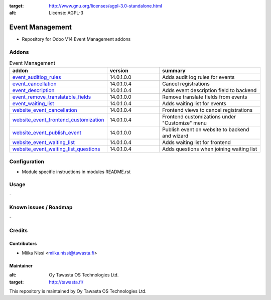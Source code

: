 .. image:: https://img.shields.io/badge/licence-AGPL--3-blue.svg
:target: http://www.gnu.org/licenses/agpl-3.0-standalone.html
:alt: License: AGPL-3

================
Event Management
================
* Repository for Odoo V14 Event Management addons

Addons
======

.. list-table:: Event Management
   :widths: 25 25 50
   :header-rows: 1

   * - addon
     - version
     - summary
   * - `event_auditlog_rules <event_auditlog_rules/>`_
     - 14.0.1.0.0
     - Adds audit log rules for events
   * - `event_cancellation <event_cancellation>`_
     - 14.0.1.0.4
     - Cancel registrations
   * - `event_description <event_description/>`_
     - 14.0.1.0.4
     - Adds event description field to backend
   * - `event_remove_translatable_fields <event_remove_translatable_fields>`_
     - 14.0.1.0.0
     - Remove translate fields from events
   * - `event_waiting_list <event_waiting_list/>`_
     - 14.0.1.0.4
     - Adds waiting list for events
   * - `website_event_cancellation <website_event_cancellation/>`_
     - 14.0.1.0.4
     - Frontend views to cancel registrations
   * - `website_event_frontend_customization <website_event_frontend_customization>`_
     - 14.0.1.0.4
     - Frontend customizations under "Customize" menu
   * - `website_event_publish_event <website_event_publish_event>`_
     - 14.0.1.0.0
     - Publish event on website to backend and wizard
   * - `website_event_waiting_list <website_event_waiting_list/>`_
     - 14.0.1.0.4
     - Adds waiting list for frontend
   * - `website_event_waiting_list_questions <website_event_waiting_list_questions/>`_
     - 14.0.1.0.4
     - Adds questions when joining waiting list

Configuration
=============
- Module specific instructions in modules README.rst

Usage
=====
\-

Known issues / Roadmap
======================
\-

Credits
=======

Contributors
------------

* Miika Nissi <miika.nissi@tawasta.fi>

Maintainer
----------

.. image:: http://tawasta.fi/templates/tawastrap/images/logo.png
:alt: Oy Tawasta OS Technologies Ltd.
:target: http://tawasta.fi/

This repository is maintained by Oy Tawasta OS Technologies Ltd.
